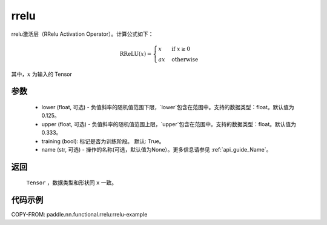 .. _cn_api_nn_cn_prelu:

rrelu
-------------------------------

.. py:function:: paddle.nn.functional.rrelu(x, lower=1. / 8., upper=1. / 3., training=True, name=None)

rrelu激活层（RRelu Activation Operator）。计算公式如下：

.. math::

        \text{RReLU}(x) =
                \begin{cases}
                x & \text{if } x \geq 0 \\
                ax & \text{ otherwise }
                \end{cases}

其中，:math:`x` 为输入的 Tensor

参数
::::::::::
    - lower (float, 可选) - 负值斜率的随机值范围下限，`lower`包含在范围中。支持的数据类型：float。默认值为0.125。
    - upper (float, 可选) - 负值斜率的随机值范围上限，`upper`包含在范围中。支持的数据类型：float。默认值为0.333。
    - training (bool): 标记是否为训练阶段。 默认: True。
    - name (str, 可选) - 操作的名称(可选，默认值为None）。更多信息请参见 :ref:`api_guide_Name`。

返回
::::::::::
    ``Tensor`` ，数据类型和形状同 ``x`` 一致。

代码示例
:::::::::
COPY-FROM: paddle.nn.functional.rrelu:rrelu-example
